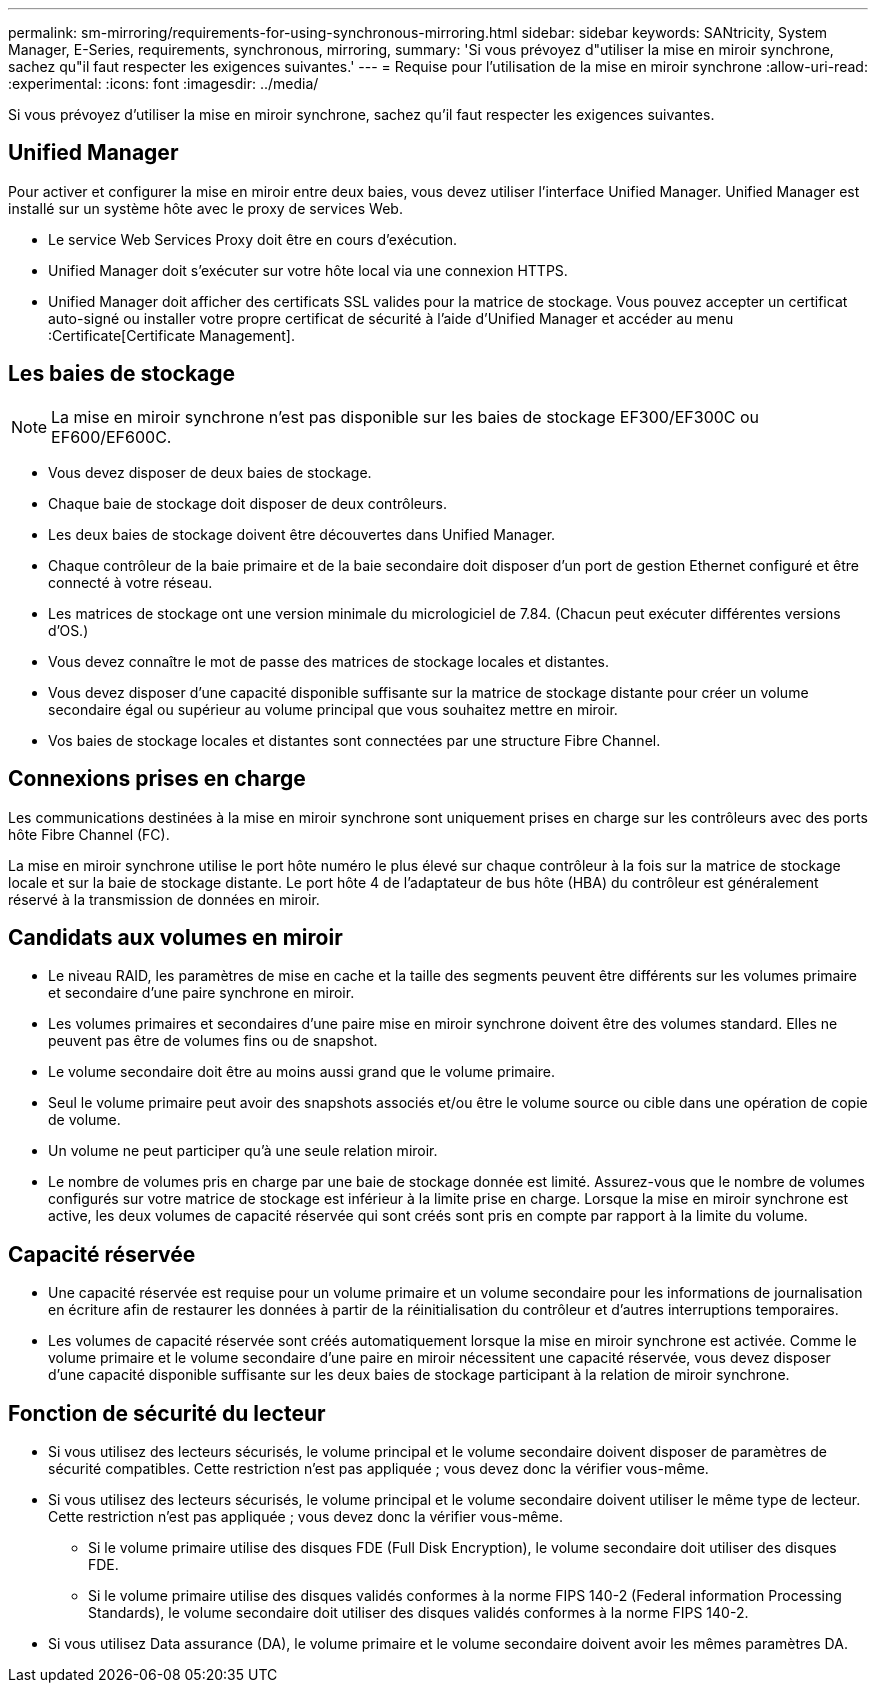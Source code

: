 ---
permalink: sm-mirroring/requirements-for-using-synchronous-mirroring.html 
sidebar: sidebar 
keywords: SANtricity, System Manager, E-Series, requirements, synchronous, mirroring, 
summary: 'Si vous prévoyez d"utiliser la mise en miroir synchrone, sachez qu"il faut respecter les exigences suivantes.' 
---
= Requise pour l'utilisation de la mise en miroir synchrone
:allow-uri-read: 
:experimental: 
:icons: font
:imagesdir: ../media/


[role="lead"]
Si vous prévoyez d'utiliser la mise en miroir synchrone, sachez qu'il faut respecter les exigences suivantes.



== Unified Manager

Pour activer et configurer la mise en miroir entre deux baies, vous devez utiliser l'interface Unified Manager. Unified Manager est installé sur un système hôte avec le proxy de services Web.

* Le service Web Services Proxy doit être en cours d'exécution.
* Unified Manager doit s'exécuter sur votre hôte local via une connexion HTTPS.
* Unified Manager doit afficher des certificats SSL valides pour la matrice de stockage. Vous pouvez accepter un certificat auto-signé ou installer votre propre certificat de sécurité à l'aide d'Unified Manager et accéder au menu :Certificate[Certificate Management].




== Les baies de stockage

[NOTE]
====
La mise en miroir synchrone n'est pas disponible sur les baies de stockage EF300/EF300C ou EF600/EF600C.

====
* Vous devez disposer de deux baies de stockage.
* Chaque baie de stockage doit disposer de deux contrôleurs.
* Les deux baies de stockage doivent être découvertes dans Unified Manager.
* Chaque contrôleur de la baie primaire et de la baie secondaire doit disposer d'un port de gestion Ethernet configuré et être connecté à votre réseau.
* Les matrices de stockage ont une version minimale du micrologiciel de 7.84. (Chacun peut exécuter différentes versions d'OS.)
* Vous devez connaître le mot de passe des matrices de stockage locales et distantes.
* Vous devez disposer d'une capacité disponible suffisante sur la matrice de stockage distante pour créer un volume secondaire égal ou supérieur au volume principal que vous souhaitez mettre en miroir.
* Vos baies de stockage locales et distantes sont connectées par une structure Fibre Channel.




== Connexions prises en charge

Les communications destinées à la mise en miroir synchrone sont uniquement prises en charge sur les contrôleurs avec des ports hôte Fibre Channel (FC).

La mise en miroir synchrone utilise le port hôte numéro le plus élevé sur chaque contrôleur à la fois sur la matrice de stockage locale et sur la baie de stockage distante. Le port hôte 4 de l'adaptateur de bus hôte (HBA) du contrôleur est généralement réservé à la transmission de données en miroir.



== Candidats aux volumes en miroir

* Le niveau RAID, les paramètres de mise en cache et la taille des segments peuvent être différents sur les volumes primaire et secondaire d'une paire synchrone en miroir.
* Les volumes primaires et secondaires d'une paire mise en miroir synchrone doivent être des volumes standard. Elles ne peuvent pas être de volumes fins ou de snapshot.
* Le volume secondaire doit être au moins aussi grand que le volume primaire.
* Seul le volume primaire peut avoir des snapshots associés et/ou être le volume source ou cible dans une opération de copie de volume.
* Un volume ne peut participer qu'à une seule relation miroir.
* Le nombre de volumes pris en charge par une baie de stockage donnée est limité. Assurez-vous que le nombre de volumes configurés sur votre matrice de stockage est inférieur à la limite prise en charge. Lorsque la mise en miroir synchrone est active, les deux volumes de capacité réservée qui sont créés sont pris en compte par rapport à la limite du volume.




== Capacité réservée

* Une capacité réservée est requise pour un volume primaire et un volume secondaire pour les informations de journalisation en écriture afin de restaurer les données à partir de la réinitialisation du contrôleur et d'autres interruptions temporaires.
* Les volumes de capacité réservée sont créés automatiquement lorsque la mise en miroir synchrone est activée. Comme le volume primaire et le volume secondaire d'une paire en miroir nécessitent une capacité réservée, vous devez disposer d'une capacité disponible suffisante sur les deux baies de stockage participant à la relation de miroir synchrone.




== Fonction de sécurité du lecteur

* Si vous utilisez des lecteurs sécurisés, le volume principal et le volume secondaire doivent disposer de paramètres de sécurité compatibles. Cette restriction n'est pas appliquée ; vous devez donc la vérifier vous-même.
* Si vous utilisez des lecteurs sécurisés, le volume principal et le volume secondaire doivent utiliser le même type de lecteur. Cette restriction n'est pas appliquée ; vous devez donc la vérifier vous-même.
+
** Si le volume primaire utilise des disques FDE (Full Disk Encryption), le volume secondaire doit utiliser des disques FDE.
** Si le volume primaire utilise des disques validés conformes à la norme FIPS 140-2 (Federal information Processing Standards), le volume secondaire doit utiliser des disques validés conformes à la norme FIPS 140-2.


* Si vous utilisez Data assurance (DA), le volume primaire et le volume secondaire doivent avoir les mêmes paramètres DA.

